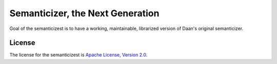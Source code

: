 Semanticizer, the Next Generation
=================================

Goal of the semanticizest is to have a working, maintainable,
librarized version of Daan's original semanticizer.


License
-------

The license for the semanticizest is `Apache License, Version 2.0`_.

.. _`Apache License, Version 2.0`:
   http://www.apache.org/licenses/LICENSE-2.0.html

